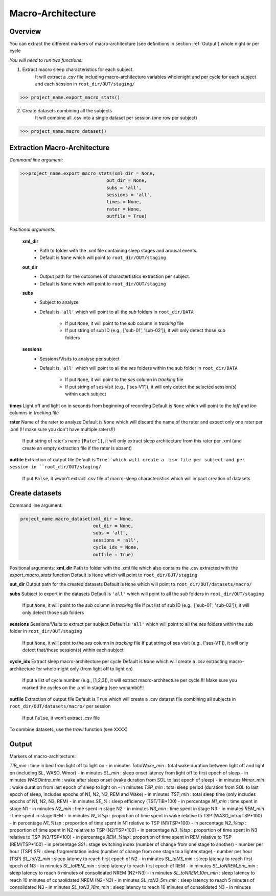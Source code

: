 Macro-Architecture
=====

.. _overview:

Overview
------------
You can extract the different markers of macro-architecture (see definitions in section :ref:`Output`) whole night or per cycle

*You will need to run two functions:*

1. Extract macro sleep characteristics for each subject.
    It will extract a .csv file including macro-architecture variables wholenight and per cycle for each subject and each session in ``root_dir/OUT/staging/``

.. code-block:: console

   >>> project_name.export_macro_stats()


2. Create datasets combining all the subjects
    It will combine all .csv into a single dataset per session (one row per subject)

.. code-block:: console

   >>> project_name.macro_dataset()
 

.. _extraction_macro:
Extraction Macro-Architecture
----------------
*Command line argument:*

.. code-block:: console

   >>>project_name.export_macro_stats(xml_dir = None, 
                                   out_dir = None, 
                                   subs = 'all', 
                                   sessions = 'all', 
                                   times = None, 
                                   rater = None, 
                                   outfile = True)


*Positional arguments:*

    **xml_dir**
        * Path to folder with the .xml file containing sleep stages and arousal events. 
        * Default is ``None`` which will point to ``root_dir/OUT/staging``

    **out_dir**
        * Output path for the outcomes of charactertistics extraction per subject.
        * Default is ``None`` which will point to ``root_dir/OUT/staging``

    **subs**
        * Subject to analyze
        * Default is ``'all'`` which will point to all the *sub* folders in ``root_dir/DATA``

            * If put ``None``, it will point to the *sub* column in *tracking* file
            * If put string of sub ID (e.g., ['sub-01', 'sub-02']), it will only detect those sub folders

    **sessions**
        * Sessions/Visits to analyse per subject
        * Default is ``'all'`` which will point to all the *ses* folders within the sub folder in ``root_dir/DATA``
        
            * If put ``None``, it will point to the *ses* column in *tracking* file
            * If put string of ses visit (e.g., ['ses-V1']), it will only detect the selected session(s) within each subject

**times**
Light off and light on in seconds from beginning of recording
Default is ``None`` which will point to the *loff* and *lon* columns in *tracking* file

**rater**
Name of the rater to analyze
Default is ``None`` which will discard the name of the rater and expect only one rater per .xml (!! make sure you don't have multiple raters!!)
    If put string of rater's name ``[Rater1]``, it will only extract sleep architecture from this rater per .xml (and create an empty extraction file if the rater is absent)

**outfile**
Extraction of output file
Default is ``True``which will create a .csv file per subject and per session in ``root_dir/OUT/staging/``
    If put ``False``, it wwon't extract .csv file of macro-sleep characteristics which will impact creation of datasets


.. _create_datasets:
Create datasets
----------------
Command line argument:

.. code-block:: console

   project_name.macro_dataset(xml_dir = None, 
                              out_dir = None, 
                              subs = 'all', 
                              sessions = 'all', 
                              cycle_idx = None,
                              outfile = True)


Positional arguments:
**xml_dir**
Path to folder with the .xml file which also contains the .csv extracted with the *export_macro_stats* function
Default is ``None`` which will point to ``root_dir/OUT/staging``

**out_dir**
Output path for the created datasets
Default is ``None`` which will point to ``root_dir/OUT/datasets/macro/``

**subs**
Subject to export in the datasets
Default is ``'all'`` which will point to all the *sub* folders in ``root_dir/OUT/staging``
    If put ``None``, it will point to the *sub* column in *tracking* file
    If put list of sub ID (e.g., ['sub-01', 'sub-02']), it will only detect those sub folders

**sessions**
Sessions/Visits to extract per subject
Default is ``'all'`` which will point to all the *ses* folders within the sub folder in ``root_dir/OUT/staging``
    If put ``None``, it will point to the *ses* column in *tracking* file
    If put string of ses visit (e.g., ['ses-V1']), it will only detect that/these session(s) within each subject

**cycle_idx**
Extract sleep macro-architecture per cycle
Default is ``None`` which will create a .csv extracting macro-architecture for whole-night only (from light off to light on)
    If put a list of cycle number (e.g., [1,2,3]), it will extract macro-architecture per cycle
    !!! Make sure you marked the cycles on the .xml in staging (see wonambi)!!!

**outfile**
Extraction of output file
Default is ``True`` which will create a .csv dataset file combining all subjects in ``root_dir/OUT/datasets/macro/`` per session
    If put ``False``, it won't extract .csv file 

To combine datasets, use the *trawl* function (see XXXX)


.. _output:
Output
----------------

Markers of macro-architecture:

*TIB_min* : time in bed from light off to light on - in minutes
*TotalWake_min* : total wake duration between light off and light on (including SL, WASO, Wmor) - in minutes
*SL_min* : sleep onset latency from light off to first epoch of sleep - in minutes
*WASOintra_min* : wake after sleep onset (wake duration from SOL to last epoch of sleep) - in minutes
*Wmor_min* : wake duration from last epoch of sleep to light on - in minutes
*TSP_min* : total sleep period (duration from SOL to last epoch of sleep, includes epochs of N1, N2, N3, REM and Wake) - in minutes
*TST_min* : total sleep time (only includes epochs of N1, N2, N3, REM) - in minutes
*SE_%* : sleep efficiency (TST/TiB*100) - in percentage
*N1_min* : time spent in stage N1 - in minutes
*N2_min* : time spent in stage N2 - in minutes
*N3_min* : time spent in stage N3 - in minutes
*REM_min* : time spent in stage REM - in minutes
*W_%tsp* : proportion of time spent in wake relative to TSP (WASO_intra/TSP*100) - in percentage
*N1_%tsp* : proportion of time spent in N1 relative to TSP (N1/TSP*100) - in percentage
*N2_%tsp* : proportion of time spent in N2 relative to TSP (N2/TSP*100) - in percentage
*N3_%tsp* : proportion of time spent in N3 relative to TSP (N3/TSP*100) - in percentage
*REM_%tsp* : proportion of time spent in REM relative to TSP (REM/TSP*100) - in percentage
*SSI* : stage switching index (number of change from one stage to another) - number per hour (TSP)
*SFI* : sleep fragmentation index (number of change from one stage to a lighter stage) - number per hour (TSP)
*SL_toN2_min* : sleep latency to reach first epoch of N2 - in minutes
*SL_toN3_min* : sleep latency to reach first epoch of N3 - in minutes
*SL_toREM_min* : sleep latency to reach first epoch of REM - in minutes
*SL_toNREM_5m_min* : sleep latency to reach 5 minutes of consolidated NREM (N2+N3) - in minutes
*SL_toNREM_10m_min* : sleep latency to reach 10 minutes of consolidated NREM (N2+N3) - in minutes
*SL_toN3_5m_min* : sleep latency to reach 5 minutes of consolidated N3 - in minutes
*SL_toN3_10m_min* : sleep latency to reach 10 minutes of consolidated N3 - in minutes
